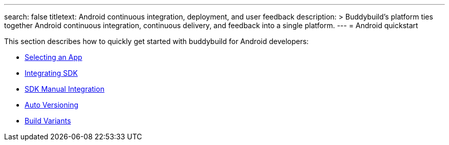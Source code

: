 ---
search: false
titletext: Android continuous integration, deployment, and user feedback
description: >
  Buddybuild's platform ties together Android continuous integration,
  continuous delivery, and feedback into a single platform.
---
= Android quickstart

This section describes how to quickly get started with buddybuild for
Android developers:

- link:select_an_app.adoc[Selecting an App]
- link:integrate_sdk.adoc[Integrating SDK]
- link:manual_sdk_integration.adoc[SDK Manual Integration]
- link:auto_versioning.adoc[Auto Versioning]
- link:build_variants.adoc[Build Variants]
